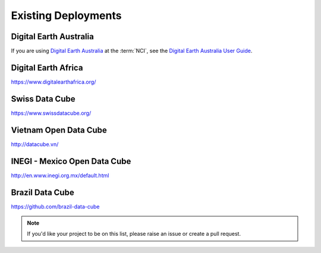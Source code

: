 
Existing Deployments
====================

Digital Earth Australia
-----------------------
If you are using `Digital Earth Australia`_ at the :term:`NCI`, see the
`Digital Earth Australia User Guide`_.

.. _`Digital Earth Australia`: https://www.ga.gov.au/dea
.. _`Digital Earth Australia User Guide`: https://docs.dea.ga.gov.au/


Digital Earth Africa
--------------------
https://www.digitalearthafrica.org/


Swiss Data Cube
---------------
https://www.swissdatacube.org/


Vietnam Open Data Cube
----------------------
http://datacube.vn/


INEGI - Mexico Open Data Cube
-----------------------------
http://en.www.inegi.org.mx/default.html


Brazil Data Cube
----------------
https://github.com/brazil-data-cube


.. note::

  If you'd like your project to be on this list, please raise an issue or create a pull request.

..
